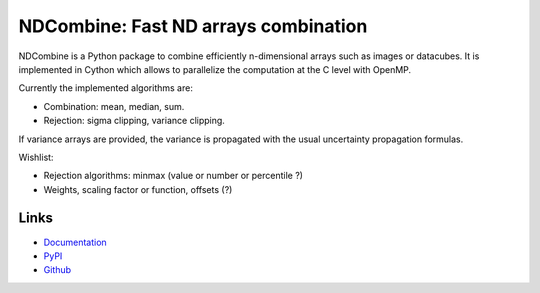 NDCombine: Fast ND arrays combination
=====================================

.. image:: https://github.com/saimn/ndcombine/actions/workflows/python-tests.yml/badge.svg
    :target: https://github.com/saimn/ndcombine/actions
    :alt: CI Status
.. image:: https://codecov.io/gh/saimn/ndcombine/branch/main/graph/badge.svg
    :target: https://github.com/saimn/ndcombine
    :alt: Coverage Status

NDCombine is a Python package to combine efficiently n-dimensional arrays such
as images or datacubes. It is implemented in Cython which allows to parallelize
the computation at the C level with OpenMP.

Currently the implemented algorithms are:

- Combination: mean, median, sum.
- Rejection: sigma clipping, variance clipping.

If variance arrays are provided, the variance is propagated with the usual
uncertainty propagation formulas.

Wishlist:

- Rejection algorithms: minmax (value or number or percentile ?)
- Weights, scaling factor or function, offsets (?)


Links
^^^^^

- `Documentation <https://ndcombine.readthedocs.io/>`_
- `PyPI <https://pypi.org/project/ndcombine/>`_
- `Github <https://github.com/saimn/ndcombine>`_

